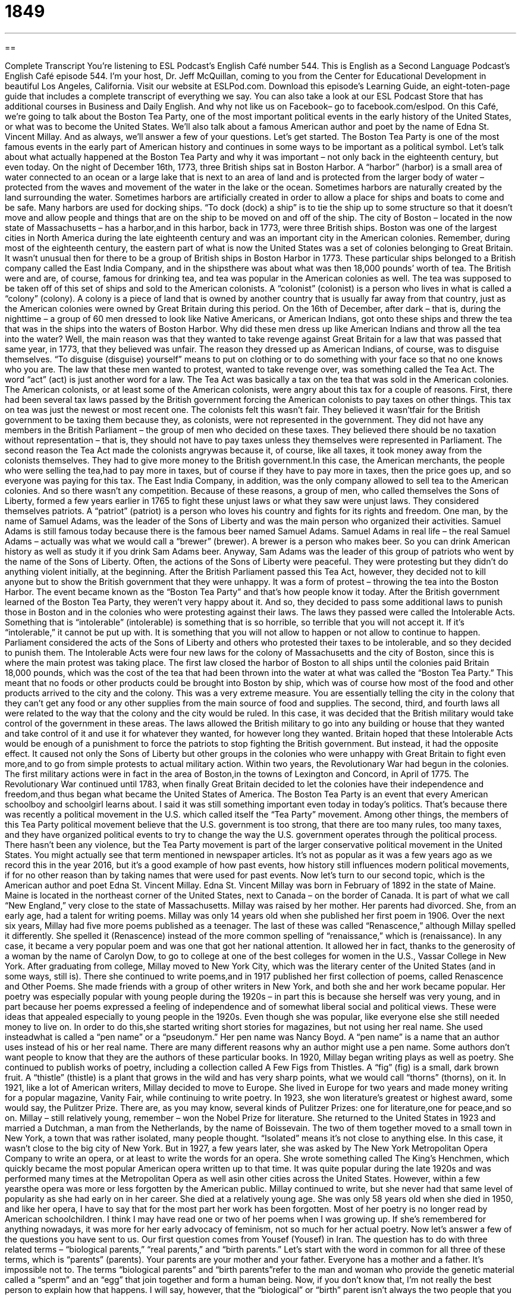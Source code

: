 = 1849
:toc: left
:toclevels: 3
:sectnums:
:stylesheet: ../../../myAdocCss.css

'''

== 

Complete Transcript
You’re listening to ESL Podcast’s English Café number 544.
This is English as a Second Language Podcast’s English Café episode 544. I’m your host, Dr. Jeff McQuillan, coming to you from the Center for Educational Development in beautiful Los Angeles, California.
Visit our website at ESLPod.com. Download this episode’s Learning Guide, an eight-toten-page guide that includes a complete transcript of everything we say. You can also take a look at our ESL Podcast Store that has additional courses in Business and Daily English. And why not like us on Facebook– go to facebook.com/eslpod.
On this Café, we’re going to talk about the Boston Tea Party, one of the most important political events in the early history of the United States, or what was to become the United States. We’ll also talk about a famous American author and poet by the name of Edna St. Vincent Millay. And as always, we’ll answer a few of your questions. Let’s get started.
The Boston Tea Party is one of the most famous events in the early part of American history and continues in some ways to be important as a political symbol. Let’s talk about what actually happened at the Boston Tea Party and why it was important – not only back in the eighteenth century, but even today.
On the night of December 16th, 1773, three British ships sat in Boston Harbor. A “harbor” (harbor) is a small area of water connected to an ocean or a large lake that is next to an area of land and is protected from the larger body of water –protected from the waves and movement of the water in the lake or the ocean. Sometimes harbors are naturally created by the land surrounding the water. Sometimes harbors are artificially created in order to allow a place for ships and boats to come and be safe.
Many harbors are used for docking ships. “To dock (dock) a ship” is to tie the ship up to some structure so that it doesn’t move and allow people and things that are on the ship to be moved on and off of the ship. The city of Boston – located in the now state of Massachusetts – has a harbor,and in this harbor, back in 1773, were three British ships.
Boston was one of the largest cities in North America during the late eighteenth century and was an important city in the American colonies. Remember, during most of the eighteenth century, the eastern part of what is now the United States was a set of colonies belonging to Great Britain. It wasn’t unusual then for there to be a group of British ships in Boston Harbor in 1773.
These particular ships belonged to a British company called the East India Company, and in the shipsthere was about what was then 18,000 pounds’ worth of tea. The British were and are, of course, famous for drinking tea, and tea was popular in the American colonies as well. The tea was supposed to be taken off of this set of ships and sold to the American colonists.
A “colonist” (colonist) is a person who lives in what is called a “colony” (colony). A colony is a piece of land that is owned by another country that is usually far away from that country, just as the American colonies were owned by Great Britain during this period. On the 16th of December, after dark – that is, during the nighttime – a group of 60 men dressed to look like Native Americans, or American Indians, got onto these ships and threw the tea that was in the ships into the waters of Boston Harbor.
Why did these men dress up like American Indians and throw all the tea into the water? Well, the main reason was that they wanted to take revenge against Great Britain for a law that was passed that same year, in 1773, that they believed was unfair. The reason they dressed up as American Indians, of course, was to disguise themselves. “To disguise (disguise) yourself” means to put on clothing or to do something with your face so that no one knows who you are.
The law that these men wanted to protest, wanted to take revenge over, was something called the Tea Act. The word “act” (act) is just another word for a law. The Tea Act was basically a tax on the tea that was sold in the American colonies. The American colonists, or at least some of the American colonists, were angry about this tax for a couple of reasons. First, there had been several tax laws passed by the British government forcing the American colonists to pay taxes on other things. This tax on tea was just the newest or most recent one.
The colonists felt this wasn’t fair. They believed it wasn’tfair for the British government to be taxing them because they, as colonists, were not represented in the government. They did not have any members in the British Parliament – the group of men who decided on these taxes. They believed there should be no taxation without representation – that is, they should not have to pay taxes unless they themselves were represented in Parliament.
The second reason the Tea Act made the colonists angrywas because it, of course, like all taxes, it took money away from the colonists themselves. They had to give more money to the British government.In this case, the American merchants, the people who were selling the tea,had to pay more in taxes, but of course if they have to pay more in taxes, then the price goes up, and so everyone was paying for this tax.
The East India Company, in addition, was the only company allowed to sell tea to the American colonies. And so there wasn’t any competition. Because of these reasons, a group of men, who called themselves the Sons of Liberty, formed a few years earlier in 1765 to fight these unjust laws or what they saw were unjust laws. They considered themselves patriots. A “patriot” (patriot) is a person who loves his country and fights for its rights and freedom.
One man, by the name of Samuel Adams, was the leader of the Sons of Liberty and was the main person who organized their activities. Samuel Adams is still famous today because there is the famous beer named Samuel Adams. Samuel Adams in real life – the real Samuel Adams – actually was what we would call a “brewer” (brewer). A brewer is a person who makes beer. So you can drink American history as well as study it if you drink Sam Adams beer.
Anyway, Sam Adams was the leader of this group of patriots who went by the name of the Sons of Liberty. Often, the actions of the Sons of Liberty were peaceful. They were protesting but they didn’t do anything violent initially, at the beginning. After the British Parliament passed this Tea Act, however, they decided not to kill anyone but to show the British government that they were unhappy. It was a form of protest – throwing the tea into the Boston Harbor. The event became known as the “Boston Tea Party” and that’s how people know it today.
After the British government learned of the Boston Tea Party, they weren’t very happy about it. And so, they decided to pass some additional laws to punish those in Boston and in the colonies who were protesting against their laws. The laws they passed were called the Intolerable Acts. Something that is “intolerable” (intolerable) is something that is so horrible, so terrible that you will not accept it. If it’s “intolerable,” it cannot be put up with. It is something that you will not allow to happen or not allow to continue to happen.
Parliament considered the acts of the Sons of Liberty and others who protested their taxes to be intolerable, and so they decided to punish them. The Intolerable Acts were four new laws for the colony of Massachusetts and the city of Boston, since this is where the main protest was taking place. The first law closed the harbor of Boston to all ships until the colonies paid Britain 18,000 pounds, which was the cost of the tea that had been thrown into the water at what was called the “Boston Tea Party.”
This meant that no foods or other products could be brought into Boston by ship, which was of course how most of the food and other products arrived to the city and the colony. This was a very extreme measure. You are essentially telling the city in the colony that they can’t get any food or any other supplies from the main source of food and supplies.
The second, third, and fourth laws all were related to the way that the colony and the city would be ruled. In this case, it was decided that the British military would take control of the government in these areas. The laws allowed the British military to go into any building or house that they wanted and take control of it and use it for whatever they wanted, for however long they wanted.
Britain hoped that these Intolerable Acts would be enough of a punishment to force the patriots to stop fighting the British government. But instead, it had the opposite effect. It caused not only the Sons of Liberty but other groups in the colonies who were unhappy with Great Britain to fight even more,and to go from simple protests to actual military action.
Within two years, the Revolutionary War had begun in the colonies. The first military actions were in fact in the area of Boston,in the towns of Lexington and Concord, in April of 1775. The Revolutionary War continued until 1783, when finally Great Britain decided to let the colonies have their independence and freedom,and thus began what became the United States of America.
The Boston Tea Party is an event that every American schoolboy and schoolgirl learns about. I said it was still something important even today in today’s politics. That’s because there was recently a political movement in the U.S. which called itself the “Tea Party” movement. Among other things, the members of this Tea Party political movement believe that the U.S. government is too strong, that there are too many rules, too many taxes, and they have organized political events to try to change the way the U.S. government operates through the political process.
There hasn’t been any violence, but the Tea Party movement is part of the larger conservative political movement in the United States. You might actually see that term mentioned in newspaper articles. It’s not as popular as it was a few years ago as we record this in the year 2016, but it’s a good example of how past events, how history still influences modern political movements, if for no other reason than by taking names that were used for past events.
Now let’s turn to our second topic, which is the American author and poet Edna St. Vincent Millay. Edna St. Vincent Millay was born in February of 1892 in the state of Maine. Maine is located in the northeast corner of the United States, next to Canada – on the border of Canada. It is part of what we call “New England,” very close to the state of Massachusetts.
Millay was raised by her mother. Her parents had divorced. She, from an early age, had a talent for writing poems. Millay was only 14 years old when she published her first poem in 1906. Over the next six years, Millay had five more poems published as a teenager. The last of these was called “Renascence,” although Millay spelled it differently. She spelled it (Renascence) instead of the more common spelling of “renaissance,” which is (renaissance).
In any case, it became a very popular poem and was one that got her national attention. It allowed her in fact, thanks to the generosity of a woman by the name of Carolyn Dow, to go to college at one of the best colleges for women in the U.S., Vassar College in New York. After graduating from college, Millay moved to New York City, which was the literary center of the United States (and in some ways, still is). There she continued to write poems,and in 1917 published her first collection of poems, called Renascence and Other Poems.
She made friends with a group of other writers in New York, and both she and her work became popular. Her poetry was especially popular with young people during the 1920s – in part this is because she herself was very young, and in part because her poems expressed a feeling of independence and of somewhat liberal social and political views. These were ideas that appealed especially to young people in the 1920s.
Even though she was popular, like everyone else she still needed money to live on. In order to do this,she started writing short stories for magazines, but not using her real name. She used insteadwhat is called a “pen name” or a “pseudonym.” Her pen name was Nancy Boyd. A “pen name” is a name that an author uses instead of his or her real name. There are many different reasons why an author might use a pen name. Some authors don’t want people to know that they are the authors of these particular books.
In 1920, Millay began writing plays as well as poetry. She continued to publish works of poetry, including a collection called A Few Figs from Thistles. A “fig” (fig) is a small, dark brown fruit. A “thistle” (thistle) is a plant that grows in the wild and has very sharp points, what we would call “thorns” (thorns), on it. In 1921, like a lot of American writers, Millay decided to move to Europe.
She lived in Europe for two years and made money writing for a popular magazine, Vanity Fair, while continuing to write poetry. In 1923, she won literature’s greatest or highest award, some would say, the Pulitzer Prize. There are, as you may know, several kinds of Pulitzer Prizes: one for literature,one for peace,and so on. Millay – still relatively young, remember – won the Nobel Prize for literature.
She returned to the United States in 1923 and married a Dutchman, a man from the Netherlands, by the name of Boissevain. The two of them together moved to a small town in New York, a town that was rather isolated, many people thought. “Isolated” means it’s not close to anything else. In this case, it wasn’t close to the big city of New York. But in 1927, a few years later, she was asked by The New York Metropolitan Opera Company to write an opera, or at least to write the words for an opera.
She wrote something called The King’s Henchmen, which quickly became the most popular American opera written up to that time. It was quite popular during the late 1920s and was performed many times at the Metropolitan Opera as well asin other cities across the United States. However, within a few yearsthe opera was more or less forgotten by the American public. Millay continued to write, but she never had that same level of popularity as she had early on in her career.
She died at a relatively young age. She was only 58 years old when she died in 1950, and like her opera, I have to say that for the most part her work has been forgotten. Most of her poetry is no longer read by American schoolchildren. I think I may have read one or two of her poems when I was growing up. If she’s remembered for anything nowadays, it was more for her early advocacy of feminism, not so much for her actual poetry.
Now let’s answer a few of the questions you have sent to us.
Our first question comes from Yousef (Yousef) in Iran. The question has to do with three related terms – “biological parents,” “real parents,” and “birth parents.” Let’s start with the word in common for all three of these terms, which is “parents” (parents). Your parents are your mother and your father. Everyone has a mother and a father. It’s impossible not to.
The terms “biological parents” and “birth parents”refer to the man and woman who provide the genetic material called a “sperm” and an “egg” that join together and form a human being. Now, if you don’t know that, I’m not really the best person to explain how that happens. I will say, however, that the “biological” or “birth” parent isn’t always the two people that you grow up with. You may be raised – that is, you may grow up – in a house that does not consist of your “biological” or “birth” parents.
Your parents may never have married, and the father may go off with someone else, and you may be raised by your “birth mother” but not your “biological father.” Hence, we have this other term: your “real parents.” Now, for some people, the term “real parents” might refer to biological parents or birth parents. Others may use this term to refer to the man and woman who actually raised them, in whose house they may have grown up.
You may, for example, have been adopted by another couple and be raised in the house of that couple – two people who are not your biological or birth parents. Nowadays, of course, there are all sorts of what we might term “non-traditional” ways that families are organized. But there is always going to be a biological mother and a biological father, however separated they may be in time and space. At least, that’s true as we record this episode in 2016.
Our next question comes from Dmytro (Dmytro) in Ukraine. The question has to do with the difference between the word “existing” (existing) and “existent” (existent). “Existing” means real or current or present right now. The word “existent” is also an adjective that can mean the same thing – real or actual. It’s a little more formal. It means pretty much the same as “existing.” “Existing” is more common. You’ll more likely hear someone talk about the “existing parks and lakes in a city” or the “largest existing animal in the world.”
If you hear or read “existent,” it will more likely be in the term “nonexistent.” Something that is “nonexistent” doesn’t exist. It isn’t actual. It isn’t real or it is no longer present. Politeness in L.A. driving is nonexistent, meaning you won’t find it anywhere. No one is polite. No one is nice to each other. Or you could talk about the “nonexistent support for a certain law.” That means there is no support. It doesn’t exist. It’s not real. It’s not actual.
Finally, Morteza (Morteza) in Iran wants to know the meaning of the expression, “That’s going to do it for today.” For example, I may say, “That’s going to do it for today’s podcast.” “That’s going to do it for today” means that is all we are going to do today. That is the end of our program, or that is the end of our presentation. Your boss might sayto you at five o’clock in the afternoon, “All right guys, that’s going to do it for today. We’re done. Everyone go home and have a nice dinner.” That’s if you have a nice boss, of course.
You may hear someone on your nightly news broadcast on the television at the very end of the show say, “That’s going to do it for today.” That means, “We’re done now for today.” The idea is that you will come back tomorrow or you will come back at a later time and continue doing what you were doing, or something similar to what you were doing. So, when I say, “That’s going to do it for today,” or “That’s going to do it for today’s podcast,” I mean we’re ending the episode now, but we’ll come back and do another one soon.
That’s going to do it for today. If you have a question or comment, you can email us. Our email address is eslpod@eslpod.com.
From Los Angeles, California, I’m Jeff McQuillan. Thanks for listening. Come back and listen to us again right here on the English Café.
ESL Podcast’s English Café is written and produced by Dr. Jeff McQuillan and Dr. Lucy Tse. This podcast is copyright 2016 by the Center for Educational Development.
Glossary
harbor – an area next to a body of water that is safe place for boats and ships to move into and stop, because the area is protected from rough water
* The ship found safety from the strong winds in a small harbor, where the wind and water were calm.
colonist – a person who lives in a place that is ruled or controlled by another country far away
* The British living in India were colonists before India won independence in 1947.
to take revenge – to do harm to something or to hurt someone as a reaction to the hurt or harm that person had done to one
* Henri’s heart was broken by his girlfriend Simone, and to take revenge, he told her biggest secret to all of their friends.
tax – the amount of money the government requires people to pay when they obtain, purchase, or use a product or service
* Most people have to pay income tax on the money they earn from their job.
to be represented – to have someone in government who speaks for and tries to make changes for the benefit of a particular group of people
* Each state is represented by two senators in Washington D.C.
patriot – a person who loves his or her country and fights for its freedom
* Damien considered himself a patriot, which is why he joined the military.
intolerable – something that is too bad or severe to be accepted
* “This behavior is intolerable and has to stop,” said the mother to her children who were screaming and throwing their toys all around the room.
poem – a piece of writing that uses descriptive language to explain an idea or emotion, usually written in short, separate lines that often rhyme
* Many school children learn the poem, “Roses are red, violets are blue, sugar is sweet, and so are you!”
to be published – to have something that one has written included in a book, newspaper, magazine, or similar publication available for sale
* Most magazines are published once a month, but some are published weekly.
liberal – a political view that the government should be responsible for supporting and making changes in society to help people, rather than remaining with traditional beliefs and values
* The liberal politician wanted more government programs to help homeless people find jobs and homes.
pen name – a name used by an author instead of that author’s real name
* Charles Lutwidge Dodgson used the pen name Lewis Carroll when he wrote his famous novel Alice’s Adventures in Wonderland.
isolated – far away from other people, buildings, or places
* When people become ill with a contagious disease, they are usually kept isolated to prevent others from becoming sick.
biological parent / birth parent – father or mother who is related by blood or birth to a child, transmitting their genes to the child
* Julia found her biological/birth parents when she was 25, with the help of her adoptive parents.
real parent – father or mother one feels is one’s true parents; father or mother who is related by blood or birth to a child
* My aunt and uncle raised me as their own child, because my real parents died in a car accident when I was a baby.
existing – current; real; present or real now
* The existing government makes policies to benefit the rich, not the poor.
existent – a formal term for being real; being present and real now
* These school rules have been existent for years.
That’s going to do it for today – That’s all we have time for today; That’s the last thing we’re going to do today
* Okay, kids, that’s going to do it for today. Come back next time for more fun and games!
What Insiders Know
Sergeant Stubby
Sergeant Stubby was a dog, either a “Boston Terrier” (a type of small dog, often black and white in color) or a “mixed breed” (a dog whose parents represent two or more types of dog), that played an important role in World War I. The dog lived from 1916 or 1917 until 1926 and may have been promoted to the “rank” (a label of one’s level and importance in a military unit) of “sergeant” (a U.S. Army rank above “specialist” and “corporal,” but below “staff sergeant”). However, this is “disputed” (controversial; argued about).
The dog “hung around” (spent time) with the 102nd “Infantry” (a group of soldiers who fight together on foot) while they were in training. One of those soldiers “snuck in” (brought in secretly) the dog with the men when they went to fight in Europe. During the 18 months that he “served” (worked in the Army), Sergeant Stubby participated in 17 “battles” (fights that are part of a war) and was “injured” (hurt) by a “grenade” (an explosive device).
Sergeant Stubby knew how to “salute” (raise one’s hand to one’s forehead in a sign of respect toward another person in the military) and wore a small “coat” (jacket) with his “medals” (metal and fabric pieces that indicates one’s accomplishments). More importantly, he “warned” (told someone that something bad would happen) the soldiers of “pending” (about to happen) “gas” (chemical) attacks. He was also good at finding and “comforting” (making someone feel better) “wounded” (injured) soldiers. Once he “captured” (caught) a Germany spy by biting him on “the seat of his pants” (the part of the body that he sat on), until American soldiers could come.
When Sergeant Stubby was brought back to the United States, he met three U.S. Presidents, received a gold medal from the “Humane Society” (an organization concerned about the health and welfare of animals), and became the “mascot” (an animal or figure that represents an institution or team) of Georgetown University in Washington D.C.